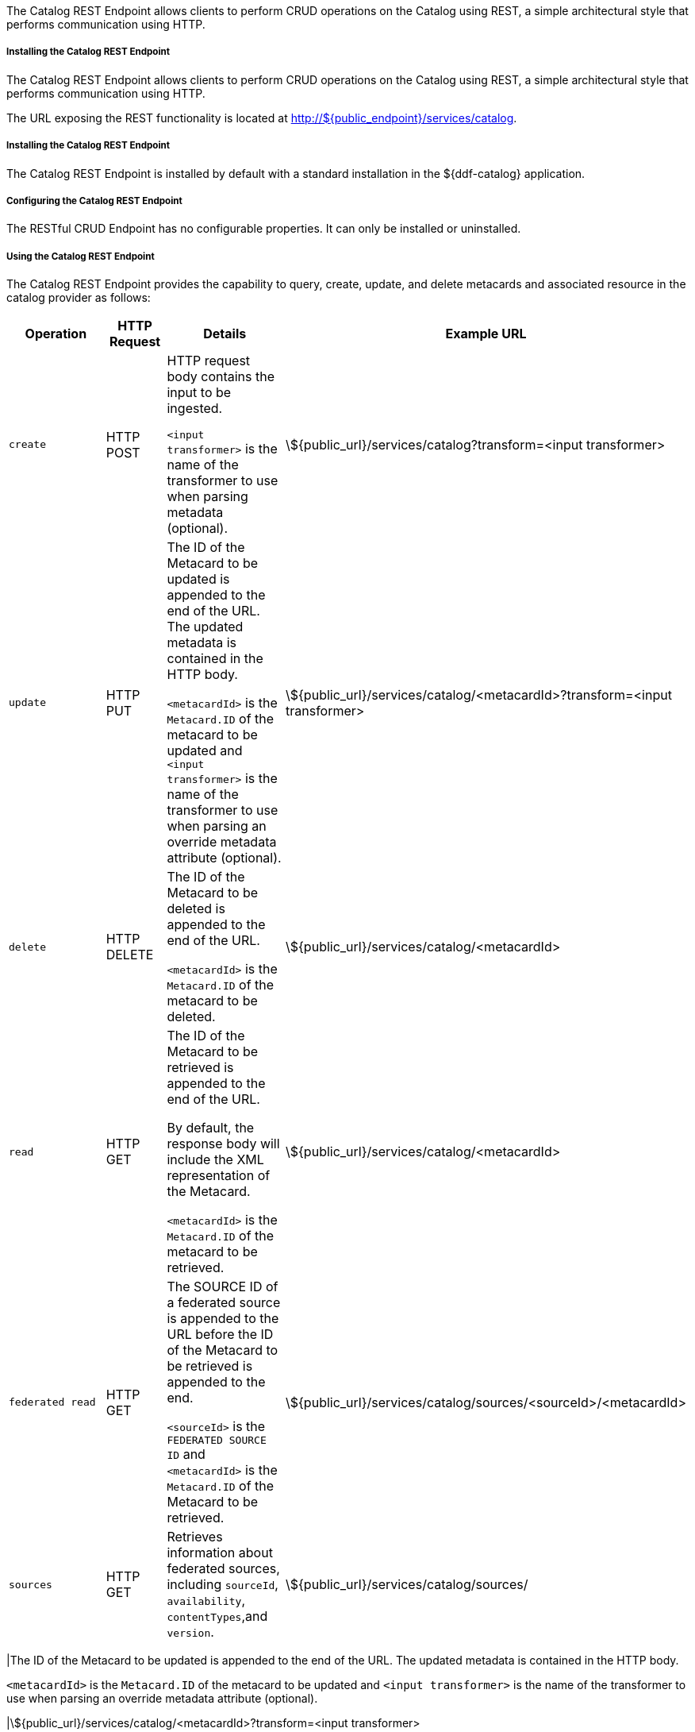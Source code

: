 :title: Catalog REST Endpoint
:type: endpoint
:status: published
:link: _catalog_rest_endpoint
:summary: Allows clients to perform CRUD operations on the Catalog using REST, a simple architectural style that performs communication using HTTP.
:implements: https://www.w3.org/2001/sw/wiki/REST[REST specification].

The Catalog REST Endpoint allows clients to perform CRUD operations on the Catalog using REST, a simple architectural style that performs communication using HTTP. 

===== Installing the Catalog REST Endpoint

The Catalog REST Endpoint allows clients to perform CRUD operations on the Catalog using REST, a simple architectural style that performs communication using HTTP. 

The URL exposing the REST functionality is located at http://${public_endpoint}/services/catalog.

===== Installing the Catalog REST Endpoint

The Catalog REST Endpoint is installed by default with a standard installation in the ${ddf-catalog} application.

===== Configuring the Catalog REST Endpoint

The RESTful CRUD Endpoint has no configurable properties.
It can only be installed or uninstalled.

===== Using the Catalog REST Endpoint

The Catalog REST Endpoint provides the capability to query, create, update, and delete metacards and associated resource in the catalog provider as follows:

[cols="2m,1,2,5", options="header"]
|===

|Operation
|HTTP Request
|Details
|Example URL

|create
|HTTP POST
|HTTP request body contains the input to be ingested.

`<input transformer>` is the name of the transformer to use when parsing metadata (optional).

|\${public_url}/services/catalog?transform=<input transformer>

|update
|HTTP PUT
|The ID of the Metacard to be updated is appended to the end of the URL.
The updated metadata is contained in the HTTP body.

`<metacardId>` is the `Metacard.ID` of the metacard to be updated and `<input transformer>` is the name of the transformer to use when parsing an override metadata attribute (optional).

|\${public_url}/services/catalog/<metacardId>?transform=<input transformer>



|delete
|HTTP DELETE
|The ID of the Metacard to be deleted is appended to the end of the URL.

`<metacardId>` is the `Metacard.ID` of the metacard to be deleted.

|\${public_url}/services/catalog/<metacardId>

|read
|HTTP GET
|The ID of the Metacard to be retrieved is appended to the end of the URL.

By default, the response body will include the XML representation of the Metacard.

`<metacardId>` is the `Metacard.ID` of the metacard to be retrieved.

|\${public_url}/services/catalog/<metacardId>

|federated read
|HTTP GET
|The SOURCE ID of a federated source is appended to the URL before the ID of the Metacard to be retrieved is appended to the end.

`<sourceId>` is the `FEDERATED SOURCE ID` and `<metacardId>` is the `Metacard.ID` of the Metacard to be retrieved.

|\${public_url}/services/catalog/sources/&lt;sourceId&gt;/&lt;metacardId&gt;

|sources
|HTTP GET
|Retrieves information about federated sources, including `sourceId`, `availability`, `contentTypes`,and `version`.

|\${public_url}/services/catalog/sources/

|===

|The ID of the Metacard to be updated is appended to the end of the URL.
The updated metadata is contained in the HTTP body.

`<metacardId>` is the `Metacard.ID` of the metacard to be updated and `<input transformer>` is the name of the transformer to use when parsing an override metadata attribute (optional).

|\${public_url}/services/catalog/<metacardId>?transform=<input transformer>



|delete
|HTTP DELETE
|The ID of the Metacard to be deleted is appended to the end of the URL.

`<metacardId>` is the `Metacard.ID` of the metacard to be deleted.

|\${public_url}/services/catalog/<metacardId>

|read
|HTTP GET
|The ID of the Metacard to be retrieved is appended to the end of the URL.

By default, the response body will include the XML representation of the Metacard.

`<metacardId>` is the `Metacard.ID` of the metacard to be retrieved.

|\${public_url}/services/catalog/<metacardId>

|federated read
|HTTP GET
|The SOURCE ID of a federated source is appended to the URL before the ID of the Metacard to be retrieved is appended to the end.

`<sourceId>` is the `FEDERATED SOURCE ID` and `<metacardId>` is the `Metacard.ID` of the Metacard to be retrieved.

|\${public_url}/services/catalog/sources/&lt;sourceId&gt;/&lt;metacardId&gt;

|sources
|HTTP GET
|Retrieves information about federated sources, including `sourceId`, `availability`, `contentTypes`,and `version`.

|\${public_url}/services/catalog/sources/

|===

====== Sources Operation Example

In the example below there is the local ${branding} distribution and a ${branding} OpenSearch federated source with id "${ddf-branding}-OS".

.Sources Response Example
[source,javascript,linenums]
----
[
   {
      "id" : "${ddf-branding}-OS",
      "available" : true,
      "contentTypes" :
         [
         ],
      "version" : "2.0"
   },
   {
      "id" : "ddf.distribution",
      "available" : true,
      "contentTypes" :
         [
         ],
      "version" : "2.5.0-SNAPSHOT"
   }
]
----

Note that for all RESTful CRUD commands only one metacard ID is supported in the URL, i.e., bulk operations are not supported.

===== Interacting with the REST CRUD Endpoint

Any web browser can be used to perform a REST read.
Various other tools and libraries can be used to perform the other HTTP operations on the REST endpoint (e.g., soapUI, cURL, etc.)

The REST endpoint can be used to upload resources as attachments.
The `create` and `update` methods both support the multipart mime format.
If only a single attachment exists, it will be interpreted as a resource to be parsed, which will result in a metacard and resource being stored in the system.

If multiple attachments exist, then the REST endpoint will assume that 1 attachment is the actual resource (attachment should be named `parse.resource`) and the other attachments are overrides of metacard attributes (attachment names should follow metacard attribute names). In the case of the metadata attribute, it is possible to also have the system transform that metadata and use the results of that to override the metacard that would be generated from the resource (attachment should be named `parse.metadata`).

For example:
[source,http]
----
POST /services/catalog?transform=xml HTTP/1.1
Host: localhost:8993
Content-Type: multipart/form-data; boundary=----WebKitFormBoundary7MA4YWxkTrZu0gW
Cache-Control: no-cache

------WebKitFormBoundary7MA4YWxkTrZu0gW
Content-Disposition: form-data; name="parse.resource"; filename=""
Content-Type:


------WebKitFormBoundary7MA4YWxkTrZu0gW
Content-Disposition: form-data; name="parse.metadata"; filename=""
Content-Type:


------WebKitFormBoundary7MA4YWxkTrZu0gW--
----

===== Metacard Transforms with the REST CRUD Endpoint

The `read` operation can be used to retrieve metadata in different formats.

. Install the appropriate feature for the desired transformer. If desired transformer is already installed such as those that come out of the box (`xml,html,etc`), then skip this step.
. Make a read request to the REST URL specifying the catalog id.
. Add a transform query parameter to the end of the URL specifying the shortname of the transformer to be used (e.g., `transform=kml`).

.Example Metacard Transform
[source,http]
----
${public_url}/services/catalog/<metacardId>?transform=<TRANSFORMER_ID>
----

[TIP]
====
Transforms also work on read operations for metacards in federated sources.
\http://<DISTRIBUTION_HOST>:<DISTRIBUTION_PORT>/services/catalog/sources/<sourceId>/<metacardId>?transform=<TRANSFORMER_ID>
====

See <<_metacard_transformers,Metacard Transformers>> for details on metacard transformers.

====== POST Metadata
The following is a successful post of well-formed XML data sent to the Catalog ReST endpoint.

.Example Metacard
----
<?xml version="1.0" encoding="UTF-8"?>
<metacard xmlns="urn:catalog:metacard" xmlns:gml="http://www.opengis.net/gml" xmlns:xlink="http://www.w3.org/1999/xlink" xmlns:smil="http://www.w3.org/2001/SMIL20/" xmlns:smillang="http://www.w3.org/2001/SMIL20/Language" gml:id="3a59483ba44e403a9f0044580343007e">
  <type>ddf.metacard</type>
  <string name="title">
    <value>Test REST Metacard</value>
  </string>
  <string name="description">
    <value>Vestibulum quis ipsum sit amet metus imperdiet vehicula. Nulla scelerisque cursus mi.</value>
  </string>
</metacard>
----


====== Example Responses for ReST Endpoint Error Conditions
The following are example data and expected errors responses that will be returned for each error condition.

HTTP error codes are also returned. https://en.wikipedia.org/wiki/List_of_HTTP_status_codes#4xx_Client_errors

.Malformed XML
The following request with malformed XML data sent to the Catalog ReST endpoint.

.Malformed XML Example
----
<?xml version="1.0" encoding="UTF-8"?>
<metacard xmlns="urn:catalog:metacard" xmlns:gml="http://www.opengis.net/gml" xmlns:xlink="http://www.w3.org/1999/xlink" xmlns:smil="http://www.w3.org/2001/SMIL20/" xmlns:smillang="http://www.w3.org/2001/SMIL20/Language" gml:id="3a59483ba44e403a9f0044580343007e">
  <type>ddf.metacard</type>
  <string name="title">
    <value>Test REST Metacard</value>
  </string>
  <string name="description">
    <value>Vestibulum quis ipsum sit amet metus imperdiet vehicula. Nulla scelerisque cursus mi.</value>
  </string>
</document>
----

A HTTP 400 is returned and the following response body is returned.
The specific error is logged in the error log.

.Malformed XML Response
----
<pre>Error while storing entry in catalog: </pre>
----


.Request with Unknown Schema
The following is a malformed XML document sent to the Catalog ReST endpoint.

.Malformed XML Example
----
<?xml version="1.0" encoding="UTF-8"?>
<mydoc xmlns="http://example.com/unknown" xmlns:gml="http://www.opengis.net/gml" xmlns:xlink="http://www.w3.org/1999/xlink" xmlns:smil="http://www.w3.org/2001/SMIL20/" xmlns:smillang="http://www.w3.org/2001/SMIL20/Language" gml:id="3a59483ba44e403a9f0044580343007e">
  <type>ddf.metacard</type>
  <string name="title">
    <value>Test REST Metacard</value>
  </string>
  <string name="description">
    <value>Vestibulum quis ipsum sit amet metus imperdiet vehicula. Nulla scelerisque cursus mi.</value>
  </string>
</mydoc>
----

Creates a generic resource metacard with the provided XML as content for the `metadata` XML field in the metacard.

.Request with Missing XML Prologue
The following is an example request with a missing XML prologue sent to the Catalog ReST endpoint.

.Missing XML Tag Example
----
<metacard xmlns="urn:catalog:metacard" xmlns:gml="http://www.opengis.net/gml" xmlns:xlink="http://www.w3.org/1999/xlink" xmlns:smil="http://www.w3.org/2001/SMIL20/" xmlns:smillang="http://www.w3.org/2001/SMIL20/Language" gml:id="3a59483ba44e403a9f0044580343007e">
  <type>ddf.metacard</type>
  <string name="title">
    <value>Test REST Metacard</value>
  </string>
  <string name="description">
    <value>Vestibulum quis ipsum sit amet metus imperdiet vehicula. Nulla scelerisque cursus mi.</value>
  </string>
</metacard>
----

Metacard is created successfully

.Request with Non-XML Data
The following is an example request with non-XML data sent to the Catalog ReST endpoint.

.Non-XML data Example
----
title: Non-XML title
id: abc123
----

Metacard will be created and the content will stored in the `metadata` field.

.Request with Invalid Transform
Testing valid data with an invalid `transform=invalid` appended to the POST URL: `{public_url}/services/catalog?transform=blah`

.Valid data with an invalid `?transform=invalid`
----
<?xml version="1.0" encoding="UTF-8"?>
<metacard xmlns="urn:catalog:metacard" xmlns:gml="http://www.opengis.net/gml" xmlns:xlink="http://www.w3.org/1999/xlink" xmlns:smil="http://www.w3.org/2001/SMIL20/" xmlns:smillang="http://www.w3.org/2001/SMIL20/Language" gml:id="3a59483ba44e403a9f0044580343007e">
  <type>ddf.metacard</type>
  <string name="title">
    <value>Test REST Metacard</value>
  </string>
  <string name="description">
    <value>Vestibulum quis ipsum sit amet metus imperdiet vehicula. Nulla scelerisque cursus mi.</value>
  </string>
</metacard>
----

A HTTP 400 is returned and the following response body is returned.
The specific error is logged in the error log.

.Malformed XML Response
----
<pre>Error while storing entry in catalog: </pre>
----